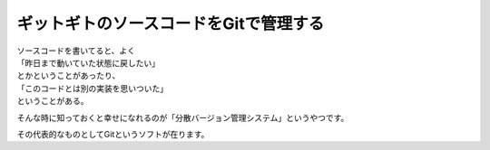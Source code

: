 ######################################
ギットギトのソースコードをGitで管理する
######################################

| ソースコードを書いてると、よく
| 「昨日まで動いていた状態に戻したい」
| とかということがあったり、
| 「このコードとは別の実装を思いついた」
| ということがある。

そんな時に知っておくと幸せになれるのが「分散バージョン管理システム」というやつです。

その代表的なものとしてGitというソフトが在ります。
